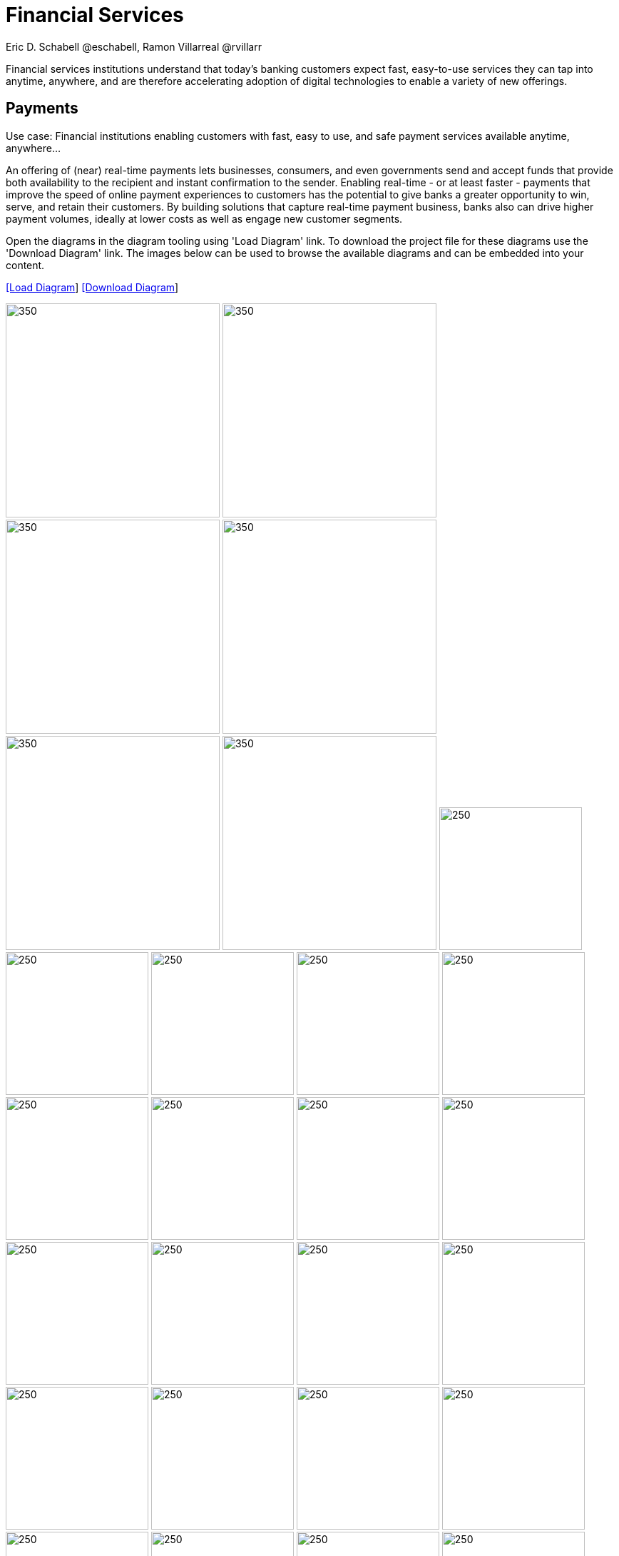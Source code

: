 = Financial Services
Eric D. Schabell @eschabell, Ramon Villarreal @rvillarr
:homepage: https://gitlab.com/redhatdemocentral/portfolio-architecture-examples
:imagesdir: images
:icons: font
:source-highlighter: prettify

Financial services institutions understand that today’s banking customers expect fast, easy-to-use services they
can tap into anytime, anywhere, and are therefore accelerating adoption of digital technologies to enable a variety
of new offerings. 


== Payments

Use case: Financial institutions enabling customers with fast, easy to use, and safe payment services available anytime, anywhere... 

An offering of (near) real-time payments lets businesses, consumers, and even governments send and accept funds that 
provide both availability to the recipient and instant confirmation to the sender. Enabling real-time - or at least 
faster - payments that improve the speed of online payment experiences to customers has the potential to give 
banks a greater opportunity to win, serve, and retain their customers. By building solutions that capture real-time 
payment business, banks also can drive higher payment volumes, ideally at lower costs as well as engage new customer 
segments.

Open the  diagrams in the diagram tooling using 'Load Diagram' link. To download the project file for these diagrams use
the 'Download Diagram' link. The images below can be used to browse the available diagrams and can be embedded into your
content.

--
https://redhatdemocentral.gitlab.io/portfolio-architecture-tooling/index.html?#/portfolio-architecture-examples/projects/fsi-payments.drawio[[Load Diagram]]
https://gitlab.com/redhatdemocentral/portfolio-architecture-examples/-/raw/main/diagrams/fsi-payments.drawio?inline=false[[Download Diagram]]
--

--
image:logical-diagrams/fsi-payments-ld.png[350,300]
image:schematic-diagrams/fsi-payments-calculations-sd.png[350,300]
image:schematic-diagrams/fsi-payments-immediate-payments-sd.png[350,300]
image:schematic-diagrams/fsi-payments-immediate-payments-data-sd.png[350,300]
image:schematic-diagrams/fsi-payments-anti-money-laundering-sd.png[350,300]
image:schematic-diagrams/fsi-payments-fraud-detection-sd.png[350,300]
image:detail-diagrams/payments-payments-api.png[250,200]
image:detail-diagrams/payments-payment-event-streams.png[250,200]
image:detail-diagrams/payments-validation-microservices-events.png[250,200]
image:detail-diagrams/payments-clearing-microservices.png[250,200]
image:detail-diagrams/payments-routing-microservices.png[250,200]
image:detail-diagrams/payments-aml-microservices.png[250,200]
image:detail-diagrams/payments-fraud-microservices.png[250,200]
image:detail-diagrams/payments-data-cache.png[250,200]
image:detail-diagrams/payments-payments-network.png[250,200]
image:detail-diagrams/payments-aml-payments-event-streams.png[250,200]
image:detail-diagrams/payments-aml-transaction-scoring.png[250,200]
image:detail-diagrams/payments-aml-aml-rules.png[250,200]
image:detail-diagrams/payments-fraud-detection-rules.png[250,200]
image:detail-diagrams/payments-aml-malicious-activity-streams.png[250,200]
image:detail-diagrams/payments-aml-suspicious-activity-reporting.png[250,200]
image:detail-diagrams/payments-aml-case-management.png[250,200]
image:detail-diagrams/payments-fraud-prevention-process.png[250,200]
image:detail-diagrams/payments-aml-kyc.png[250,200]
image:detail-diagrams/payments-aml-cusotmer-transation-data.png[250,200]
image:detail-diagrams/payments-aml-model-training-serving.png[250,200]
image:detail-diagrams/payments-api.png[250,200]
image:detail-diagrams/payments-message-queues.png[250,200]
image:detail-diagrams/payments-validation-microservices.png[250,200]
image:detail-diagrams/payments-detail-calculations-microservices.png[250,200]
image:detail-diagrams/payments-aggregation-microservices.png[250,200]
image:detail-diagrams/payments-reference-data.png[250,200]
image:detail-diagrams/payments-integration-microservices.png[250,200]
image:detail-diagrams/payments-billing-systems.png[250,200]
--


== Open Banking

Use case: TODO, add open banking use case definition.

Open the  diagrams in the diagram tooling using 'Load Diagram' link. To download the project file for these diagrams use
the 'Download Diagram' link. The images below can be used to browse the available diagrams and can be embedded into your
content.

--
https://redhatdemocentral.gitlab.io/portfolio-architecture-tooling/index.html?#/portfolio-architecture-examples/projects/fsi-openbanking.drawio[[Load Diagram]]
https://gitlab.com/redhatdemocentral/portfolio-architecture-examples/-/raw/main/diagrams/fsi-openbanking.drawio?inline=false[[Download Diagram]]
--

--
image:logical-diagrams/fsi-openbanking-ld.png[350,300]
image:schematic-diagrams/fsi-openbanking-sd.png[350,300]
image:schematic-diagrams/fsi-openbanking-data-sd.png[350,300]
image:detail-diagrams/fsi-openbanking-api.png[250,200]
--

